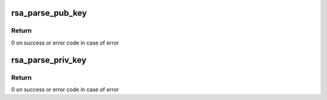 .. -*- coding: utf-8; mode: rst -*-
.. src-file: crypto/rsa_helper.c

.. _`rsa_parse_pub_key`:

rsa_parse_pub_key
=================

.. c:function:: int rsa_parse_pub_key(struct rsa_key *rsa_key, const void *key, unsigned int key_len)

    decodes the BER encoded buffer and stores in the provided struct rsa_key, pointers to the raw key as is, so that the caller can copy it or MPI parse it, etc.

    :param rsa_key:
        struct rsa_key key representation
    :type rsa_key: struct rsa_key \*

    :param key:
        key in BER format
    :type key: const void \*

    :param key_len:
        length of key
    :type key_len: unsigned int

.. _`rsa_parse_pub_key.return`:

Return
------

0 on success or error code in case of error

.. _`rsa_parse_priv_key`:

rsa_parse_priv_key
==================

.. c:function:: int rsa_parse_priv_key(struct rsa_key *rsa_key, const void *key, unsigned int key_len)

    decodes the BER encoded buffer and stores in the provided struct rsa_key, pointers to the raw key as is, so that the caller can copy it or MPI parse it, etc.

    :param rsa_key:
        struct rsa_key key representation
    :type rsa_key: struct rsa_key \*

    :param key:
        key in BER format
    :type key: const void \*

    :param key_len:
        length of key
    :type key_len: unsigned int

.. _`rsa_parse_priv_key.return`:

Return
------

0 on success or error code in case of error

.. This file was automatic generated / don't edit.

